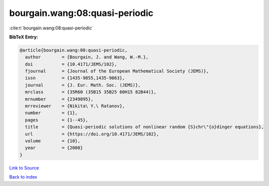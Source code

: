 bourgain.wang:08:quasi-periodic
===============================

:cite:t:`bourgain.wang:08:quasi-periodic`

**BibTeX Entry:**

.. code-block:: bibtex

   @article{bourgain.wang:08:quasi-periodic,
     author        = {Bourgain, J. and Wang, W.-M.},
     doi           = {10.4171/JEMS/102},
     fjournal      = {Journal of the European Mathematical Society (JEMS)},
     issn          = {1435-9855,1435-9863},
     journal       = {J. Eur. Math. Soc. (JEMS)},
     mrclass       = {35R60 (35B15 35B25 60H15 82B44)},
     mrnumber      = {2349895},
     mrreviewer    = {Nikita\ Y.\ Ratanov},
     number        = {1},
     pages         = {1--45},
     title         = {Quasi-periodic solutions of nonlinear random {S}chr\"{o}dinger equations},
     url           = {https://doi.org/10.4171/JEMS/102},
     volume        = {10},
     year          = {2008}
   }

`Link to Source <https://doi.org/10.4171/JEMS/102},>`_


`Back to index <../By-Cite-Keys.html>`_
